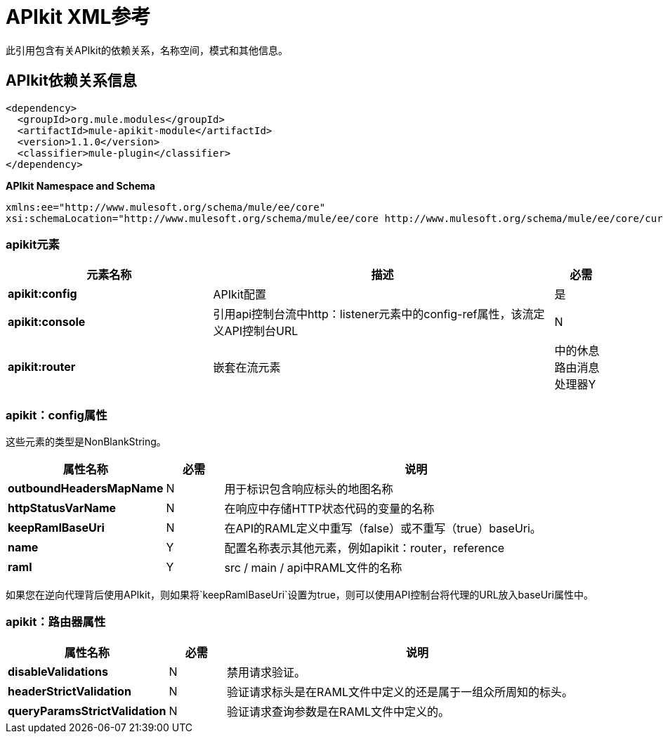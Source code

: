 =  APIkit XML参考
:keywords: apikit, maven



此引用包含有关APIkit的依赖关系，名称空间，模式和其他信息。

==  APIkit依赖关系信息

----
<dependency>
  <groupId>org.mule.modules</groupId>
  <artifactId>mule-apikit-module</artifactId>
  <version>1.1.0</version>
  <classifier>mule-plugin</classifier>
</dependency>
----

*APIkit Namespace and Schema*

----
xmlns:ee="http://www.mulesoft.org/schema/mule/ee/core"
xsi:schemaLocation="http://www.mulesoft.org/schema/mule/ee/core http://www.mulesoft.org/schema/mule/ee/core/current/mule-ee.xsd"
----

===  apikit元素

[%header,cols="30a,50a,8a"]
|===
|元素名称 |描述 |必需
| *apikit:config*  | APIkit配置 |是
| *apikit:console*  |引用api控制台流中http：listener元素中的config-ref属性，该流定义API控制台URL  | N
| *apikit:router*  |嵌套在流元素 |中的休息路由消息处理器Y
|===

===  apikit：config属性

这些元素的类型是NonBlankString。

[%header,cols="22a,10a,68a"]
|===
|属性名称|必需 |说明
| *outboundHeadersMapName*  | N  |用于标识包含响应标头的地图名称
| *httpStatusVarName*  | N  |在响应中存储HTTP状态代码的变量的名称
| *keepRamlBaseUri*  | N  |在API的RAML定义中重写（false）或不重写（true）baseUri。
| *name*  | Y  |配置名称表示其他元素，例如apikit：router，reference
| *raml*  | Y  | src / main / api中RAML文件的名称
|===

如果您在逆向代理背后使用API​​kit，则如果将`keepRamlBaseUri`设置为true，则可以使用API​​控制台将代理的URL放入baseUri属性中。

===  apikit：路由器属性

[%header,cols="22a,10a,68a"]
|===
|属性名称|必需 |说明
| *disableValidations*  | N  |禁用请求验证。
| *headerStrictValidation*  | N  |验证请求标头是在RAML文件中定义的还是属于一组众所周知的标头。
| *queryParamsStrictValidation*  | N  |验证请求查询参数是在RAML文件中定义的。
|===
